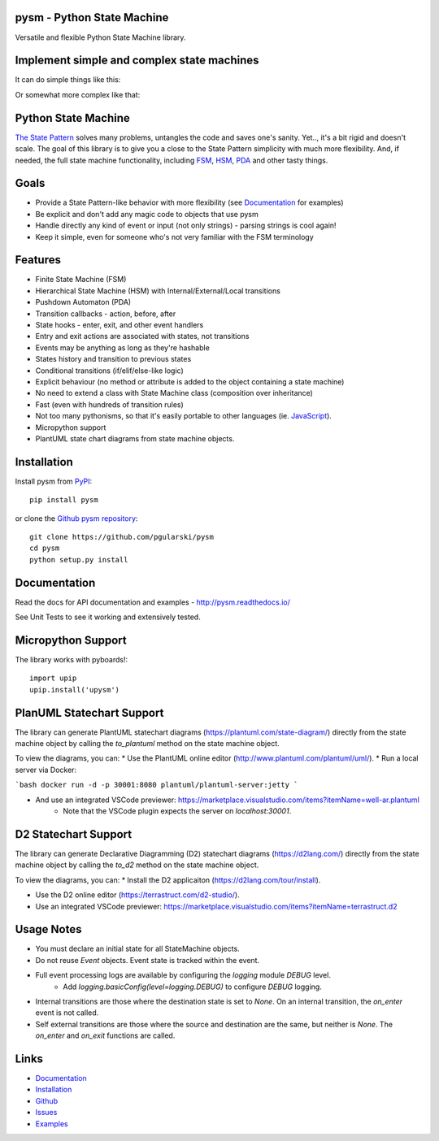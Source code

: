 pysm - Python State Machine
---------------------------

Versatile and flexible Python State Machine library.


.. image:: https://travis-ci.org/pgularski/pysm.svg?branch=master
    :target: https://travis-ci.org/pgularski/pysm

.. image:: https://coveralls.io/repos/github/pgularski/pysm/badge.svg?branch=master
    :target: https://coveralls.io/github/pgularski/pysm?branch=master

.. image:: https://api.codacy.com/project/badge/Grade/6f18f01639c242a0b83280a52245539d
    :target: https://www.codacy.com/app/pgularski/pysm?utm_source=github.com&amp;utm_medium=referral&amp;utm_content=pgularski/pysm&amp;utm_campaign=Badge_Grade

.. image:: https://landscape.io/github/pgularski/pysm/master/landscape.svg?style=flat
    :target: https://landscape.io/github/pgularski/pysm/master
    :alt: Code Health

.. image:: https://readthedocs.org/projects/pysm/badge/?version=latest
    :target: http://pysm.readthedocs.io/en/latest/?badge=latest
    :alt: Documentation Status


Implement simple and complex state machines
------------------------------------------

It can do simple things like this:

.. image:: https://cloud.githubusercontent.com/assets/3026621/15031178/bf5efb2a-124e-11e6-9748-0b5a5be60a30.png

Or somewhat more complex like that:

.. image:: https://cloud.githubusercontent.com/assets/3026621/15031148/ad955f06-124e-11e6-865e-c7e3340f14cb.png


Python State Machine
--------------------

`The State Pattern <https://en.wikipedia.org/wiki/State_pattern>`_
solves many problems, untangles the code and saves one's sanity.
Yet.., it's a bit rigid and doesn't scale. The goal of this library is to give
you a close to the State Pattern simplicity with much more flexibility. And,
if needed, the full state machine functionality, including `FSM
<https://en.wikipedia.org/wiki/Finite-state_machine>`_, `HSM
<https://en.wikipedia.org/wiki/UML_state_machine
#Hierarchically_nested_states>`_, `PDA
<https://en.wikipedia.org/wiki/Pushdown_automaton>`_ and other tasty things.


Goals
-----

* Provide a State Pattern-like behavior with more flexibility (see
  `Documentation <http://pysm.readthedocs.io/en/latest/examples.html>`_ for
  examples)
* Be explicit and don't add any magic code to objects that use pysm
* Handle directly any kind of event or input (not only strings) - parsing
  strings is cool again!
* Keep it simple, even for someone who's not very familiar with the FSM
  terminology


Features
--------

* Finite State Machine (FSM)
* Hierarchical State Machine (HSM) with Internal/External/Local transitions
* Pushdown Automaton (PDA)
* Transition callbacks - action, before, after
* State hooks - enter, exit, and other event handlers
* Entry and exit actions are associated with states, not transitions
* Events may be anything as long as they're hashable
* States history and transition to previous states
* Conditional transitions (if/elif/else-like logic)
* Explicit behaviour (no method or attribute is added to the object containing a state machine)
* No need to extend a class with State Machine class (composition over inheritance)
* Fast (even with hundreds of transition rules)
* Not too many pythonisms, so that it's easily portable to other languages (ie. `JavaScript <https://github.com/pgularski/smjs>`_).
* Micropython support
* PlantUML state chart diagrams from state machine objects.


Installation
------------

Install pysm from `PyPI <https://pypi.python.org/pypi/pysm/>`_::

    pip install pysm

or clone the `Github pysm repository <https://github.com/pgularski/pysm/>`_::

    git clone https://github.com/pgularski/pysm
    cd pysm
    python setup.py install


Documentation
-------------

Read the docs for API documentation and examples - http://pysm.readthedocs.io/

See Unit Tests to see it working and extensively tested.

Micropython Support
-------------------
The library works with pyboards!::

   import upip
   upip.install('upysm')


PlanUML Statechart Support
--------------------------
The library can generate PlantUML statechart diagrams (https://plantuml.com/state-diagram/)
directly from the state machine object by calling the `to_plantuml` method on the state machine
object.

To view the diagrams, you can:
* Use the PlantUML online editor (http://www.plantuml.com/plantuml/uml/).
* Run a local server via Docker:

```bash
docker run -d -p 30001:8080 plantuml/plantuml-server:jetty
```

* And use an integrated VSCode previewer: https://marketplace.visualstudio.com/items?itemName=well-ar.plantuml
    * Note that the VSCode plugin expects the server on `localhost:30001`.

D2 Statechart Support
--------------------------
The library can generate Declarative Diagramming (D2) statechart diagrams (https://d2lang.com/)
directly from the state machine object by calling the `to_d2` method on the state machine
object.

To view the diagrams, you can:
* Install the D2 applicaiton (https://d2lang.com/tour/install).

* Use the D2 online editor (https://terrastruct.com/d2-studio/).

* Use an integrated VSCode previewer: https://marketplace.visualstudio.com/items?itemName=terrastruct.d2


Usage Notes
-----------
* You must declare an initial state for all StateMachine objects.
* Do not reuse `Event` objects.  Event state is tracked within the event.
* Full event processing logs are available by configuring the `logging` module `DEBUG` level.
    * Add `logging.basicConfig(level=logging.DEBUG)` to configure `DEBUG` logging.
* Internal transitions are those where the destination state is set to `None`.  On an internal transition, the `on_enter` event is not called.
* Self external transitions are those where the source and destination are the same, but neither is `None`. The `on_enter` and `on_exit` functions are called.

Links
-----
* `Documentation <http://pysm.readthedocs.io>`_
* `Installation <http://pysm.readthedocs.io/en/latest/installing.html>`_
* `Github <https://github.com/pgularski/pysm>`_
* `Issues <https://github.com/pgularski/pysm/issues>`_
* `Examples <http://pysm.readthedocs.io/en/latest/examples.html>`_
